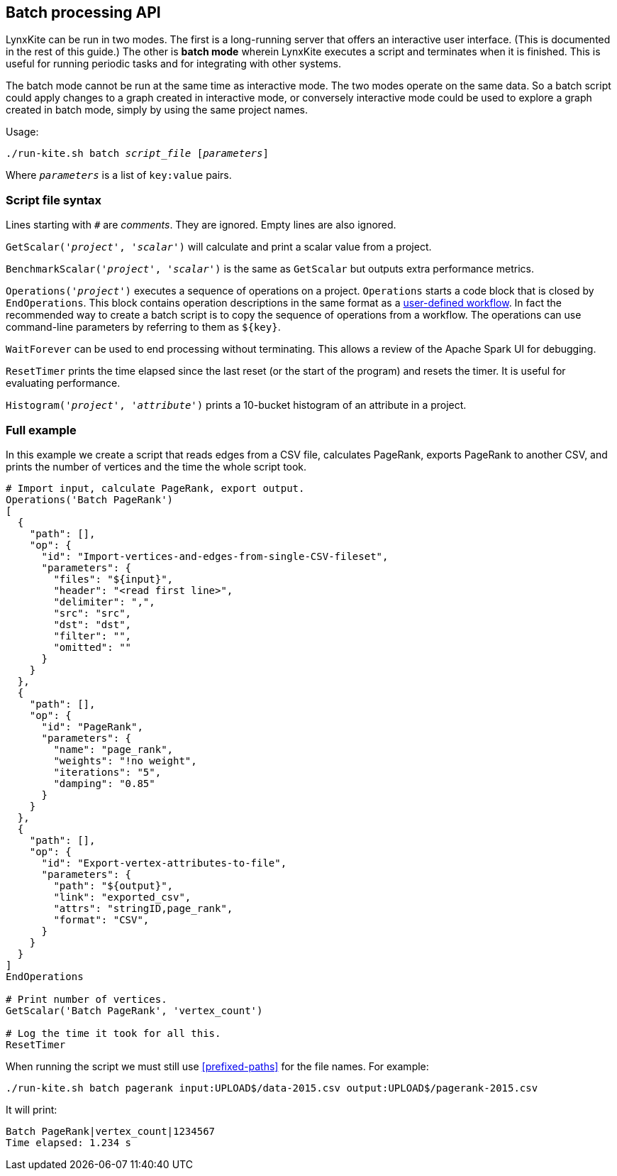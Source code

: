 [[batch-mode]]
## Batch processing API

LynxKite can be run in two modes. The first is a long-running server that offers an interactive
user interface. (This is documented in the rest of this guide.) The other is *batch mode* wherein
LynxKite executes a script and terminates when it is finished. This is useful for running periodic
tasks and for integrating with other systems.

The batch mode cannot be run at the same time as interactive mode. The two modes operate on the
same data. So a batch script could apply changes to a graph created in interactive mode, or
conversely interactive mode could be used to explore a graph created in batch mode, simply by
using the same project names.

Usage:

[subs=normal]
 ./run-kite.sh batch _script_file_ [_parameters_]

Where `_parameters_` is a list of `key:value` pairs.

### Script file syntax

Lines starting with `#` are _comments_. They are ignored. Empty lines are also ignored.

`GetScalar('_project_', '_scalar_')` will calculate and print a scalar value from a project.

`BenchmarkScalar('_project_', '_scalar_')` is the same as `GetScalar` but outputs extra performance
metrics.

`Operations('_project_')` executes a sequence of operations on a project. `Operations` starts
a code block that is closed by `EndOperations`. This block contains operation descriptions in the
same format as a <<saving-a-workflow,user-defined workflow>>. In fact the recommended way to
create a batch script is to copy the sequence of operations from a workflow. The operations
can use command-line parameters by referring to them as `${key}`.

`WaitForever` can be used to end processing without terminating. This allows a review of the
Apache Spark UI for debugging.

`ResetTimer` prints the time elapsed since the last reset (or the start of the program) and resets
the timer. It is useful for evaluating performance.

`Histogram('_project_', '_attribute_')` prints a 10-bucket histogram of an attribute in a project.

### Full example

In this example we create a script that reads edges from a CSV file, calculates PageRank, exports
PageRank to another CSV, and prints the number of vertices and the time the whole script took.

----
# Import input, calculate PageRank, export output.
Operations('Batch PageRank')
[
  {
    "path": [],
    "op": {
      "id": "Import-vertices-and-edges-from-single-CSV-fileset",
      "parameters": {
        "files": "${input}",
        "header": "<read first line>",
        "delimiter": ",",
        "src": "src",
        "dst": "dst",
        "filter": "",
        "omitted": ""
      }
    }
  },
  {
    "path": [],
    "op": {
      "id": "PageRank",
      "parameters": {
        "name": "page_rank",
        "weights": "!no weight",
        "iterations": "5",
        "damping": "0.85"
      }
    }
  },
  {
    "path": [],
    "op": {
      "id": "Export-vertex-attributes-to-file",
      "parameters": {
        "path": "${output}",
        "link": "exported_csv",
        "attrs": "stringID,page_rank",
        "format": "CSV",
      }
    }
  }
]
EndOperations

# Print number of vertices.
GetScalar('Batch PageRank', 'vertex_count')

# Log the time it took for all this.
ResetTimer
----

When running the script we must still use <<prefixed-paths>> for the file names. For example:

 ./run-kite.sh batch pagerank input:UPLOAD$/data-2015.csv output:UPLOAD$/pagerank-2015.csv

It will print:

 Batch PageRank|vertex_count|1234567
 Time elapsed: 1.234 s
